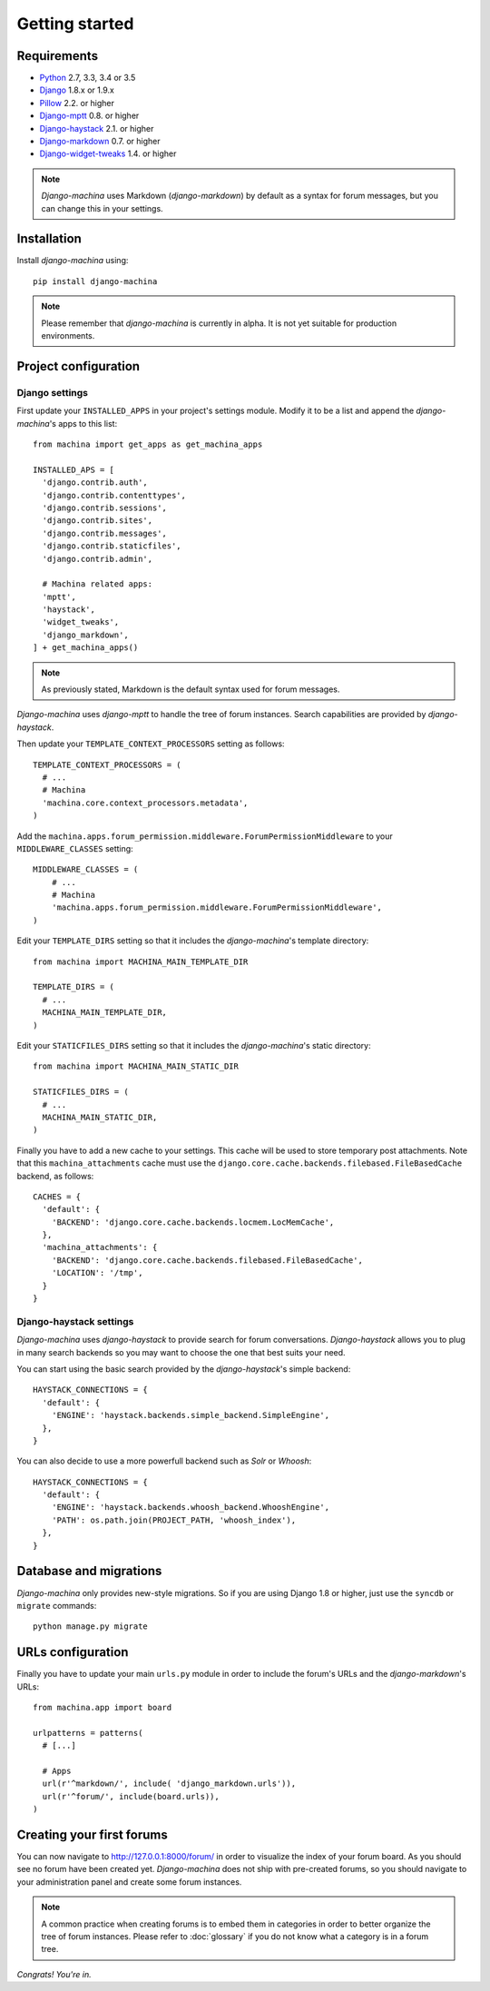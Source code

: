 Getting started
===============

Requirements
------------

* `Python`_ 2.7, 3.3, 3.4 or 3.5
* `Django`_ 1.8.x or 1.9.x
* `Pillow`_ 2.2. or higher
* `Django-mptt`_ 0.8. or higher
* `Django-haystack`_ 2.1. or higher
* `Django-markdown`_ 0.7. or higher
* `Django-widget-tweaks`_ 1.4. or higher


.. note::

	*Django-machina* uses Markdown (*django-markdown*) by default as a syntax for forum messages, but you can change this
	in your settings.

.. _Python: https://www.python.org
.. _Django: https://www.djangoproject.com
.. _Pillow: http://python-pillow.github.io/
.. _Django-mptt: https://github.com/django-mptt/django-mptt
.. _Django-haystack: https://github.com/django-haystack/django-haystack
.. _Django-markdown: https://github.com/klen/django_markdown
.. _Django-widget-tweaks: https://github.com/kmike/django-widget-tweaks

Installation
------------

Install *django-machina* using::

  pip install django-machina

.. note::

	Please remember that *django-machina* is currently in alpha. It is not yet suitable for production environments.

Project configuration
---------------------

Django settings
~~~~~~~~~~~~~~~

First update your ``INSTALLED_APPS`` in your project's settings module. Modify it to be a list and append the *django-machina*'s  apps to this list::

  from machina import get_apps as get_machina_apps

  INSTALLED_APS = [
    'django.contrib.auth',
    'django.contrib.contenttypes',
    'django.contrib.sessions',
    'django.contrib.sites',
    'django.contrib.messages',
    'django.contrib.staticfiles',
    'django.contrib.admin',

    # Machina related apps:
    'mptt',
    'haystack',
    'widget_tweaks',
    'django_markdown',
  ] + get_machina_apps()

.. note::

  As previously stated, Markdown is the default syntax used for forum messages.

*Django-machina* uses *django-mptt* to handle the tree of forum instances. Search capabilities are provided by *django-haystack*.

Then update your ``TEMPLATE_CONTEXT_PROCESSORS`` setting as follows::

  TEMPLATE_CONTEXT_PROCESSORS = (
    # ...
    # Machina
    'machina.core.context_processors.metadata',
  )

Add the ``machina.apps.forum_permission.middleware.ForumPermissionMiddleware`` to your ``MIDDLEWARE_CLASSES`` setting::

  MIDDLEWARE_CLASSES = (
      # ...
      # Machina
      'machina.apps.forum_permission.middleware.ForumPermissionMiddleware',
  )

Edit your ``TEMPLATE_DIRS`` setting so that it includes the *django-machina*'s template directory::

  from machina import MACHINA_MAIN_TEMPLATE_DIR

  TEMPLATE_DIRS = (
    # ...
    MACHINA_MAIN_TEMPLATE_DIR,
  )

Edit your ``STATICFILES_DIRS`` setting so that it includes the *django-machina*'s static directory::

  from machina import MACHINA_MAIN_STATIC_DIR

  STATICFILES_DIRS = (
    # ...
    MACHINA_MAIN_STATIC_DIR,
  )

Finally you have to add a new cache to your settings. This cache will be used to store temporary post attachments. Note that this ``machina_attachments`` cache must use the ``django.core.cache.backends.filebased.FileBasedCache`` backend, as follows::

  CACHES = {
    'default': {
      'BACKEND': 'django.core.cache.backends.locmem.LocMemCache',
    },
    'machina_attachments': {
      'BACKEND': 'django.core.cache.backends.filebased.FileBasedCache',
      'LOCATION': '/tmp',
    }
  }

Django-haystack settings
~~~~~~~~~~~~~~~~~~~~~~~~

*Django-machina* uses *django-haystack* to provide search for forum conversations. *Django-haystack* allows you to plug in many search backends so you may want to choose the one that best suits your need.

You can start using the basic search provided by the *django-haystack*'s simple backend::

  HAYSTACK_CONNECTIONS = {
    'default': {
      'ENGINE': 'haystack.backends.simple_backend.SimpleEngine',
    },
  }

You can also decide to use a more powerfull backend such as *Solr* or *Whoosh*::

  HAYSTACK_CONNECTIONS = {
    'default': {
      'ENGINE': 'haystack.backends.whoosh_backend.WhooshEngine',
      'PATH': os.path.join(PROJECT_PATH, 'whoosh_index'),
    },
  }

Database and migrations
-----------------------

*Django-machina* only provides new-style migrations. So if you are using Django 1.8 or higher, just use the ``syncdb`` or ``migrate`` commands::

  python manage.py migrate

URLs configuration
------------------

Finally you have to update your main ``urls.py`` module in order to include the forum's URLs and the *django-markdown*'s URLs::

  from machina.app import board

  urlpatterns = patterns(
    # [...]

    # Apps
    url(r'^markdown/', include( 'django_markdown.urls')),
    url(r'^forum/', include(board.urls)),
  )

Creating your first forums
--------------------------

You can now navigate to http://127.0.0.1:8000/forum/ in order to visualize the index of your forum board. As you should see no forum have been created yet. *Django-machina* does not ship with pre-created forums, so you should navigate to your administration panel and create some forum instances.

.. note::

  A common practice when creating forums is to embed them in categories in order to better organize the tree of forum instances. Please refer to :doc:`glossary` if you do not know what a category is in a forum tree.

*Congrats! You're in.*
